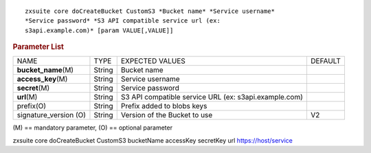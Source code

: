.. SPDX-FileCopyrightText: 2022 Zextras <https://www.zextras.com/>
..
.. SPDX-License-Identifier: CC-BY-NC-SA-4.0

::

   zxsuite core doCreateBucket CustomS3 *Bucket name* *Service username*
   *Service password* *S3 API compatible service url (ex:
   s3api.example.com)* [param VALUE[,VALUE]]

.. rubric:: Parameter List

+-----------------+-----------------+-----------------+-----------------+
| NAME            | TYPE            | EXPECTED VALUES | DEFAULT         |
+-----------------+-----------------+-----------------+-----------------+
| **buc\          | String          | Bucket name     |                 |
| ket_name**\ (M) |                 |                 |                 |
+-----------------+-----------------+-----------------+-----------------+
| **ac\           | String          | Service         |                 |
| cess_key**\ (M) |                 | username        |                 |
+-----------------+-----------------+-----------------+-----------------+
| **secret**\ (M) | String          | Service         |                 |
|                 |                 | password        |                 |
+-----------------+-----------------+-----------------+-----------------+
| **url**\ (M)    | String          | S3 API          |                 |
|                 |                 | compatible      |                 |
|                 |                 | service URL     |                 |
|                 |                 | (ex:            |                 |
|                 |                 | s3a\            |                 |
|                 |                 | pi.example.com) |                 |
+-----------------+-----------------+-----------------+-----------------+
| prefix(O)       | String          | Prefix added to |                 |
|                 |                 | blobs keys      |                 |
+-----------------+-----------------+-----------------+-----------------+
| signature_ve\   | String          | Version of the  | V2              |
| rsion (O)       |                 | Bucket to use   |                 |
+-----------------+-----------------+-----------------+-----------------+

\(M) == mandatory parameter, (O) == optional parameter

zxsuite core doCreateBucket CustomS3 bucketName accessKey secretKey url
https://host/service
